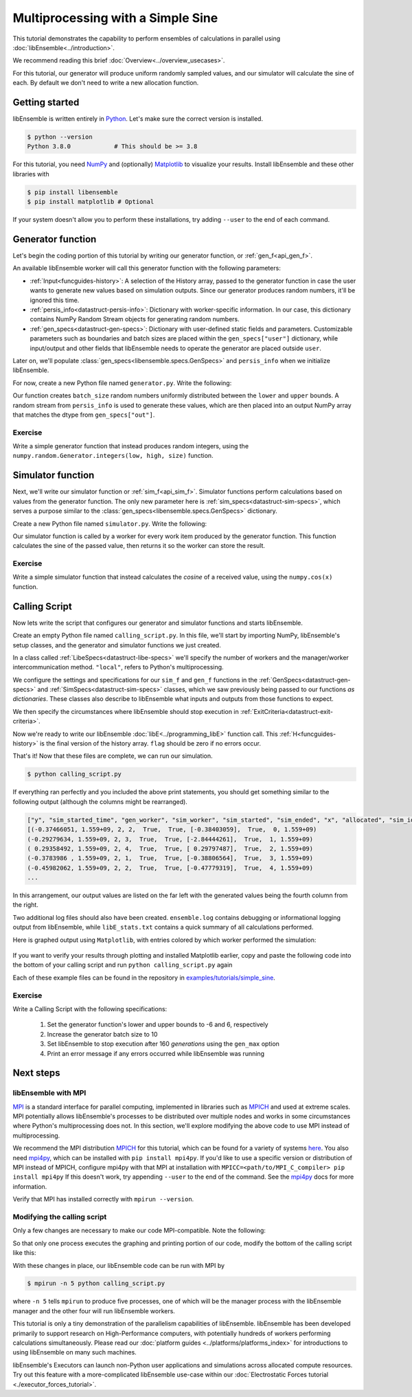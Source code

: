 ==================================
Multiprocessing with a Simple Sine
==================================

This tutorial demonstrates the capability to perform ensembles of
calculations in parallel using :doc:`libEnsemble<../introduction>`.

We recommend reading this brief :doc:`Overview<../overview_usecases>`.

For this tutorial, our generator will produce uniform randomly sampled
values, and our simulator will calculate the sine of each. By default we don't
need to write a new allocation function.

Getting started
---------------

libEnsemble is written entirely in Python_. Let's make sure
the correct version is installed.

.. code-block:: bash

    $ python --version
    Python 3.8.0            # This should be >= 3.8

.. _Python: https://www.python.org/

For this tutorial, you need NumPy_ and (optionally)
Matplotlib_ to visualize your results. Install libEnsemble and these other
libraries with

.. code-block:: bash

    $ pip install libensemble
    $ pip install matplotlib # Optional

If your system doesn't allow you to perform these installations, try adding
``--user`` to the end of each command.

.. _NumPy: https://www.numpy.org/
.. _Matplotlib: https://matplotlib.org/

Generator function
------------------

Let's begin the coding portion of this tutorial by writing our generator function,
or :ref:`gen_f<api_gen_f>`.

An available libEnsemble worker will call this generator function with the
following parameters:

* :ref:`Input<funcguides-history>`: A selection of the History array,
  passed to the generator function in case the user wants to generate
  new values based on simulation outputs. Since our generator produces random
  numbers, it'll be ignored this time.

* :ref:`persis_info<datastruct-persis-info>`: Dictionary with worker-specific
  information. In our case, this dictionary contains NumPy Random Stream objects
  for generating random numbers.

* :ref:`gen_specs<datastruct-gen-specs>`: Dictionary with user-defined static fields and
  parameters. Customizable parameters such as boundaries and batch
  sizes are placed within the ``gen_specs["user"]`` dictionary, while input/output and other fields
  that libEnsemble needs to operate the generator are placed outside ``user``.

Later on, we'll populate :class:`gen_specs<libensemble.specs.GenSpecs>` and ``persis_info`` when we initialize libEnsemble.

For now, create a new Python file named ``generator.py``. Write the following:

.. code-block:: python
    :linenos:
    :caption: examples/tutorials/simple_sine/tutorial_gen.py

    import numpy as np


    def gen_random_sample(Input, persis_info, gen_specs):

        # Pull out user parameters
        user_specs = gen_specs["user"]

        # Get lower and upper bounds
        lower = user_specs["lower"]
        upper = user_specs["upper"]

        # Determine how many values to generate
        num = len(lower)
        batch_size = user_specs["gen_batch_size"]

        # Create empty array of "batch_size" zeros. Array dtype should match "out" fields
        Output = np.zeros(batch_size, dtype=gen_specs["out"])

        # Set the "x" output field to contain random numbers, using random stream
        Output["x"] = persis_info["rand_stream"].uniform(lower, upper, (batch_size, num))

        # Send back our output and persis_info
        return Output, persis_info

Our function creates ``batch_size`` random numbers uniformly distributed
between the ``lower`` and ``upper`` bounds. A random stream
from ``persis_info`` is used to generate these values, which are then placed
into an output NumPy array that matches the dtype from ``gen_specs["out"]``.

Exercise
^^^^^^^^

Write a simple generator function that instead produces random integers, using
the ``numpy.random.Generator.integers(low, high, size)`` function.

.. dropdown:: **Click Here for Solution**

   .. code-block:: python
       :linenos:

       import numpy as np


       def gen_random_ints(Input, persis_info, gen_specs, _):
           user_specs = gen_specs["user"]
           lower = user_specs["lower"]
           upper = user_specs["upper"]
           num = len(lower)
           batch_size = user_specs["gen_batch_size"]

           Output = np.zeros(batch_size, dtype=gen_specs["out"])
           Output["x"] = persis_info["rand_stream"].integers(lower, upper, (batch_size, num))

           return Output, persis_info

Simulator function
------------------

Next, we'll write our simulator function or :ref:`sim_f<api_sim_f>`. Simulator
functions perform calculations based on values from the generator function.
The only new parameter here is :ref:`sim_specs<datastruct-sim-specs>`, which
serves a purpose similar to the :class:`gen_specs<libensemble.specs.GenSpecs>` dictionary.

Create a new Python file named ``simulator.py``. Write the following:

.. code-block:: python
    :linenos:
    :caption: examples/tutorials/simple_sine/tutorial_sim.py

    import numpy as np


    def sim_find_sine(Input, _, sim_specs):

        # Create an output array of a single zero
        Output = np.zeros(1, dtype=sim_specs["out"])

        # Set the zero to the sine of the Input value
        Output["y"] = np.sin(Input["x"])

        # Send back our output
        return Output

Our simulator function is called by a worker for every work item produced by
the generator function. This function calculates the sine of the passed value,
then returns it so the worker can store the result.

Exercise
^^^^^^^^

Write a simple simulator function that instead calculates the *cosine* of a received
value, using the ``numpy.cos(x)`` function.

.. dropdown:: **Click Here for Solution**

   .. code-block:: python
       :linenos:

       import numpy as np


       def sim_find_cosine(Input, _, sim_specs):
           Output = np.zeros(1, dtype=sim_specs["out"])

           Output["y"] = np.cos(Input["x"])

           return Output

Calling Script
--------------

Now lets write the script that configures our generator and simulator
functions and starts libEnsemble.

Create an empty Python file named ``calling_script.py``.
In this file, we'll start by importing NumPy, libEnsemble's setup classes,
and the generator and simulator functions we just created.

In a class called :ref:`LibeSpecs<datastruct-libe-specs>` we'll
specify the number of workers and the manager/worker intercommunication method.
``"local"``, refers to Python's multiprocessing.

.. code-block:: python
    :linenos:

    import numpy as np
    from libensemble import Ensemble, LibeSpecs, SimSpecs, GenSpecs, ExitCriteria
    from generator import gen_random_sample
    from simulator import sim_find_sine

    libE_specs = LibeSpecs(nworkers=4, comms="local")

We configure the settings and specifications for our ``sim_f`` and ``gen_f``
functions in the :ref:`GenSpecs<datastruct-gen-specs>` and
:ref:`SimSpecs<datastruct-sim-specs>` classes, which we saw previously
being passed to our functions *as dictionaries*.
These classes also describe to libEnsemble what inputs and outputs from those
functions to expect.

.. code-block:: python
   :linenos:

   gen_specs = GenSpecs(
       gen_f=gen_random_sample,  # Our generator function
       out=[("x", float, (1,))],  # gen_f output (name, type, size)
       user={
           "lower": np.array([-3]),  # lower boundary for random sampling
           "upper": np.array([3]),  # upper boundary for random sampling
           "gen_batch_size": 5,  # number of x's gen_f generates per call
       },
   )

   sim_specs = SimSpecs(
       sim_f=sim_find_sine,  # Our simulator function
       inputs=["x"],  #  Input field names. "x" from gen_f output
       out=[("y", float)],  # sim_f output. "y" = sine("x")
   )

We then specify the circumstances where
libEnsemble should stop execution in :ref:`ExitCriteria<datastruct-exit-criteria>`.

.. code-block:: python
    :linenos:

    exit_criteria = ExitCriteria(sim_max=80)  # Stop libEnsemble after 80 simulations

Now we're ready to write our libEnsemble :doc:`libE<../programming_libE>`
function call. This :ref:`H<funcguides-history>` is the final version of
the history array. ``flag`` should be zero if no errors occur.

.. code-block:: python
    :linenos:

    ensemble = Ensemble(libE_specs, sim_specs, gen_specs, exit_criteria)
    ensemble.add_random_streams()  # setup the random streams unique to each worker
    ensemble.run()  # start the ensemble. Blocks until completion.

    history = ensemble.H  # start visualizing our results

    print([i for i in history.dtype.fields])  # (optional) to visualize our history array
    print(history)

That's it! Now that these files are complete, we can run our simulation.

.. code-block:: bash

  $ python calling_script.py

If everything ran perfectly and you included the above print statements, you
should get something similar to the following output (although the
columns might be rearranged).

.. code-block::

  ["y", "sim_started_time", "gen_worker", "sim_worker", "sim_started", "sim_ended", "x", "allocated", "sim_id", "gen_ended_time"]
  [(-0.37466051, 1.559+09, 2, 2,  True,  True, [-0.38403059],  True,  0, 1.559+09)
  (-0.29279634, 1.559+09, 2, 3,  True,  True, [-2.84444261],  True,  1, 1.559+09)
  ( 0.29358492, 1.559+09, 2, 4,  True,  True, [ 0.29797487],  True,  2, 1.559+09)
  (-0.3783986 , 1.559+09, 2, 1,  True,  True, [-0.38806564],  True,  3, 1.559+09)
  (-0.45982062, 1.559+09, 2, 2,  True,  True, [-0.47779319],  True,  4, 1.559+09)
  ...

In this arrangement, our output values are listed on the far left with the
generated values being the fourth column from the right.

Two additional log files should also have been created.
``ensemble.log`` contains debugging or informational logging output from
libEnsemble, while ``libE_stats.txt`` contains a quick summary of all
calculations performed.

Here is graphed output using ``Matplotlib``, with entries colored by which
worker performed the simulation:

    .. image:: ../images/sinex.png
      :alt: sine
      :align: center

If you want to verify your results through plotting and installed Matplotlib
earlier, copy and paste the following code into the bottom of your calling
script and run ``python calling_script.py`` again

.. code-block:: python
  :linenos:

  import matplotlib.pyplot as plt

  colors = ["b", "g", "r", "y", "m", "c", "k", "w"]

  for i in range(1, nworkers + 1):
      worker_xy = np.extract(H["sim_worker"] == i, H)
      x = [entry.tolist()[0] for entry in worker_xy["x"]]
      y = [entry for entry in worker_xy["y"]]
      plt.scatter(x, y, label="Worker {}".format(i), c=colors[i - 1])

  plt.title("Sine calculations for a uniformly sampled random distribution")
  plt.xlabel("x")
  plt.ylabel("sine(x)")
  plt.legend(loc="lower right")
  plt.savefig("tutorial_sines.png")

Each of these example files can be found in the repository in `examples/tutorials/simple_sine`_.

Exercise
^^^^^^^^

Write a Calling Script with the following specifications:

  1. Set the generator function's lower and upper bounds to -6 and 6, respectively
  2. Increase the generator batch size to 10
  3. Set libEnsemble to stop execution after 160 *generations* using the ``gen_max`` option
  4. Print an error message if any errors occurred while libEnsemble was running

.. dropdown:: **Click Here for Solution**

   .. code-block:: python
       :linenos:

       import numpy as np
       from libensemble import Ensemble, LibeSpecs, SimSpecs, GenSpecs, ExitCriteria
       from generator import gen_random_sample
       from simulator import sim_find_sine

       libE_specs = LibeSpecs(nworkers=4, comms="local")

       gen_specs = GenSpecs(
           gen_f=gen_random_sample,  # Our generator function
           out=[("x", float, (1,))],  # gen_f output (name, type, size)
           user={
               "lower": np.array([-6]),  # lower boundary for random sampling
               "upper": np.array([6]),  # upper boundary for random sampling
               "gen_batch_size": 10,  # number of x's gen_f generates per call
           },
       )

       sim_specs = SimSpecs(
           sim_f=sim_find_sine,  # Our simulator function
           inputs=["x"],  #  Input field names. "x" from gen_f output
           out=[("y", float)],  # sim_f output. "y" = sine("x")
       )

       ensemble = Ensemble(libE_specs, sim_specs, gen_specs, exit_criteria)
       ensemble.add_random_streams()
       ensemble.run()

       if ensemble.flag != 0:
           print("Oh no! An error occurred!")

Next steps
----------

libEnsemble with MPI
^^^^^^^^^^^^^^^^^^^^

MPI_ is a standard interface for parallel computing, implemented in libraries
such as MPICH_ and used at extreme scales. MPI potentially allows libEnsemble's
processes to be distributed over multiple nodes and works in some
circumstances where Python's multiprocessing does not. In this section, we'll
explore modifying the above code to use MPI instead of multiprocessing.

We recommend the MPI distribution MPICH_ for this tutorial, which can be found
for a variety of systems here_. You also need mpi4py_, which can be installed
with ``pip install mpi4py``. If you'd like to use a specific version or
distribution of MPI instead of MPICH, configure mpi4py with that MPI at
installation with ``MPICC=<path/to/MPI_C_compiler> pip install mpi4py`` If this
doesn't work, try appending ``--user`` to the end of the command. See the
mpi4py_ docs for more information.

Verify that MPI has installed correctly with ``mpirun --version``.

Modifying the calling script
^^^^^^^^^^^^^^^^^^^^^^^^^^^^

Only a few changes are necessary to make our code MPI-compatible. Note the following:

.. code-block:: python
    :linenos:

    libE_specs = LibeSpecs()  # class will autodetect MPI runtime

So that only one process executes the graphing and printing portion of our code,
modify the bottom of the calling script like this:

.. code-block:: python
  :linenos:

    ...
    ensemble = Ensemble(libE_specs, sim_specs, gen_specs, exit_criteria)
    ensemble.add_random_streams()
    ensemble.run()

    if ensemble.is_manager:  # only True on rank 0
        H = ensemble.H
        print([i for i in H.dtype.fields])
        print(H)

        import matplotlib.pyplot as plt

        colors = ["b", "g", "r", "y", "m", "c", "k", "w"]

        for i in range(1, nworkers + 1):
            worker_xy = np.extract(H["sim_worker"] == i, H)
            x = [entry.tolist()[0] for entry in worker_xy["x"]]
            y = [entry for entry in worker_xy["y"]]
            plt.scatter(x, y, label="Worker {}".format(i), c=colors[i - 1])

        plt.title("Sine calculations for a uniformly sampled random distribution")
        plt.xlabel("x")
        plt.ylabel("sine(x)")
        plt.legend(loc="lower right")
        plt.savefig("tutorial_sines.png")

With these changes in place, our libEnsemble code can be run with MPI by

.. code-block:: bash

  $ mpirun -n 5 python calling_script.py

where ``-n 5`` tells ``mpirun`` to produce five processes, one of which will be
the manager process with the libEnsemble manager and the other four will run
libEnsemble workers.

This tutorial is only a tiny demonstration of the parallelism capabilities of
libEnsemble. libEnsemble has been developed primarily to support research on
High-Performance computers, with potentially hundreds of workers performing
calculations simultaneously. Please read our
:doc:`platform guides <../platforms/platforms_index>` for introductions to using
libEnsemble on many such machines.

libEnsemble's Executors can launch non-Python user applications and simulations across
allocated compute resources. Try out this feature with a more-complicated
libEnsemble use-case within our
:doc:`Electrostatic Forces tutorial <./executor_forces_tutorial>`.

.. _MPI: https://en.wikipedia.org/wiki/Message_Passing_Interface
.. _MPICH: https://www.mpich.org/
.. _mpi4py: https://mpi4py.readthedocs.io/en/stable/install.html
.. _here: https://www.mpich.org/downloads/
.. _examples/tutorials/simple_sine: https://github.com/Libensemble/libensemble/tree/develop/examples/tutorials/simple_sine
